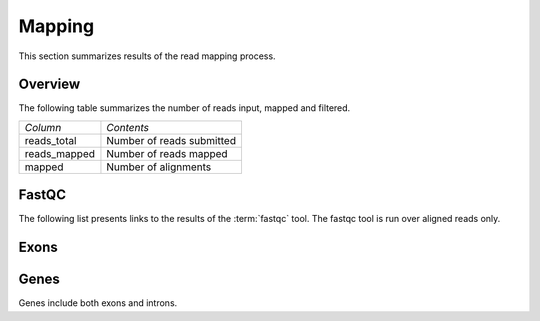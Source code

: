 .. _Mapping:

=======
Mapping
=======

This section summarizes results of the read mapping process.

Overview
========

The following table summarizes the number of reads input, mapped and filtered.

+---------------------------------------+--------------------------------------------------+
|*Column*                               |*Contents*                                        |
+---------------------------------------+--------------------------------------------------+
|reads_total                            |Number of reads submitted                         |
+---------------------------------------+--------------------------------------------------+
|reads_mapped                           |Number of reads mapped                            |
+---------------------------------------+--------------------------------------------------+
|mapped                                 |Number of alignments                              |
+---------------------------------------+--------------------------------------------------+

.. report:: Mapping.MappingSummary
   :render: table
   :slices: reads_total,reads_mapped,mapped

   Mapping Results

.. report:: Mapping.MappingSummary
   :render: matrix
   :slices: reads_total,reads_mapped,mapped
   :transform-matrix: normalized-row-max

   Mapping Results

.. report:: Mapping.MappingSummary
   :render: interleaved-bar-plot
   :slices: reads_total,reads_mapped,mapped

   Mapping Results

.. report:: Mapping.MappingSummary
   :render: interleaved-bar-plot
   :slices: reads_total,reads_mapped,mapped
   :transform-matrix: normalized-row-max

   Mapping Results


.. report:: Mapping.MappingFlagsHits
   :render: line-plot
   :as-lines:
   :layout: column-2
   :xrange: 0,10

   Number of reads per number of alignments (hits) per read.

.. report:: Mapping.MappingFlagsMismatches
   :render: line-plot
   :as-lines:
   :layout: column-2

   Number of mismatches per alignments.

FastQC
======

The following list presents links to the results of the :term:`fastqc` tool.
The fastqc tool is run over aligned reads only.

.. report:: Mapping.FastQCReport
   :render: user

   fastqc results

Exons
=====

.. report:: BenchmarkReport.CoverageProportionsExons
   :render: table
   :transform: stats
   :groupby: all
   
   Proportion of antisense reads in exons.

.. report:: BenchmarkReport.CoverageProportionsExons
   :render: interleaved-bar-plot
   :transform: stats,select
   :tf-fields: mean
   :groupby: all

   Average proportion of antisense reads in exons.

.. report:: BenchmarkReport.CoverageTotalsExons
   :render: table
   :groupby: slice

   Number of reads within exons

.. report:: BenchmarkReport.CoverageTotalsExons
   :render: interleaved-bar-plot
   :transform: filter
   :tf-fields: anysense_percent,sense_percent,ratio

   Proportion of reads in exons

Genes
=====

Genes include both exons and introns.

.. report:: BenchmarkReport.CoverageProportionsRegions
   :render: table
   :transform: stats
   :groupby: all
   
   Proportion of antisense reads in genes

.. report:: BenchmarkReport.CoverageProportionsRegions
   :render: interleaved-bar-plot
   :transform: stats,select
   :tf-fields: mean
   :groupby: all

   Average proportion of antisense reads in genes


.. report:: BenchmarkReport.CoverageTotalsRegions
   :render: table
   :groupby: slice

   Number of reads within genes

.. report:: BenchmarkReport.CoverageTotalsRegions
   :render: interleaved-bar-plot
   :transform: filter
   :tf-fields: anysense_percent,sense_percent,ratio

   Proportion of reads in genes







